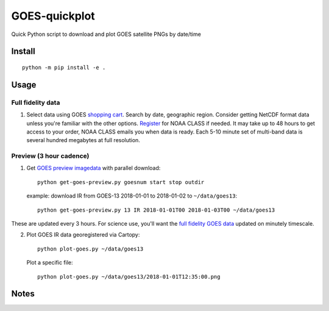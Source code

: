 ==================
GOES-quickplot
==================
Quick Python script to download and plot GOES satellite PNGs by date/time

Install
=======
::

    python -m pip install -e .


Usage
=====

Full fidelity data
------------------

1. Select data using GOES `shopping cart <https://www.class.ncdc.noaa.gov/saa/products/shopping_cart_upd>`_.
   Search by date, geographic region. Consider getting NetCDF format data unless you're familiar with the other options.
   `Register <https://www.class.ncdc.noaa.gov/saa/products/user_profile>`_ for NOAA CLASS if needed.
   It may take up to 48 hours to get access to your order, NOAA CLASS emails you when data is ready.
   Each 5-10 minute set of multi-band data is several hundred megabytes at full resolution.



Preview (3 hour cadence)
------------------------

1. Get `GOES preview imagedata <https://www.ncdc.noaa.gov/gibbs/>`_ with parallel download::

        python get-goes-preview.py goesnum start stop outdir

   example: download IR from GOES-13 2018-01-01 to 2018-01-02 to ``~/data/goes13``::

        python get-goes-preview.py 13 IR 2018-01-01T00 2018-01-03T00 ~/data/goes13

These are updated every 3 hours.
For science use, you'll want the `full fidelity GOES data <https://www.class.ncdc.noaa.gov/saa/products/welcome>`_ updated on minutely timescale.

2. Plot GOES IR data georegistered via Cartopy::

        python plot-goes.py ~/data/goes13

   Plot a specific file::

        python plot-goes.py ~/data/goes13/2018-01-01T12:35:00.png



Notes
=====



